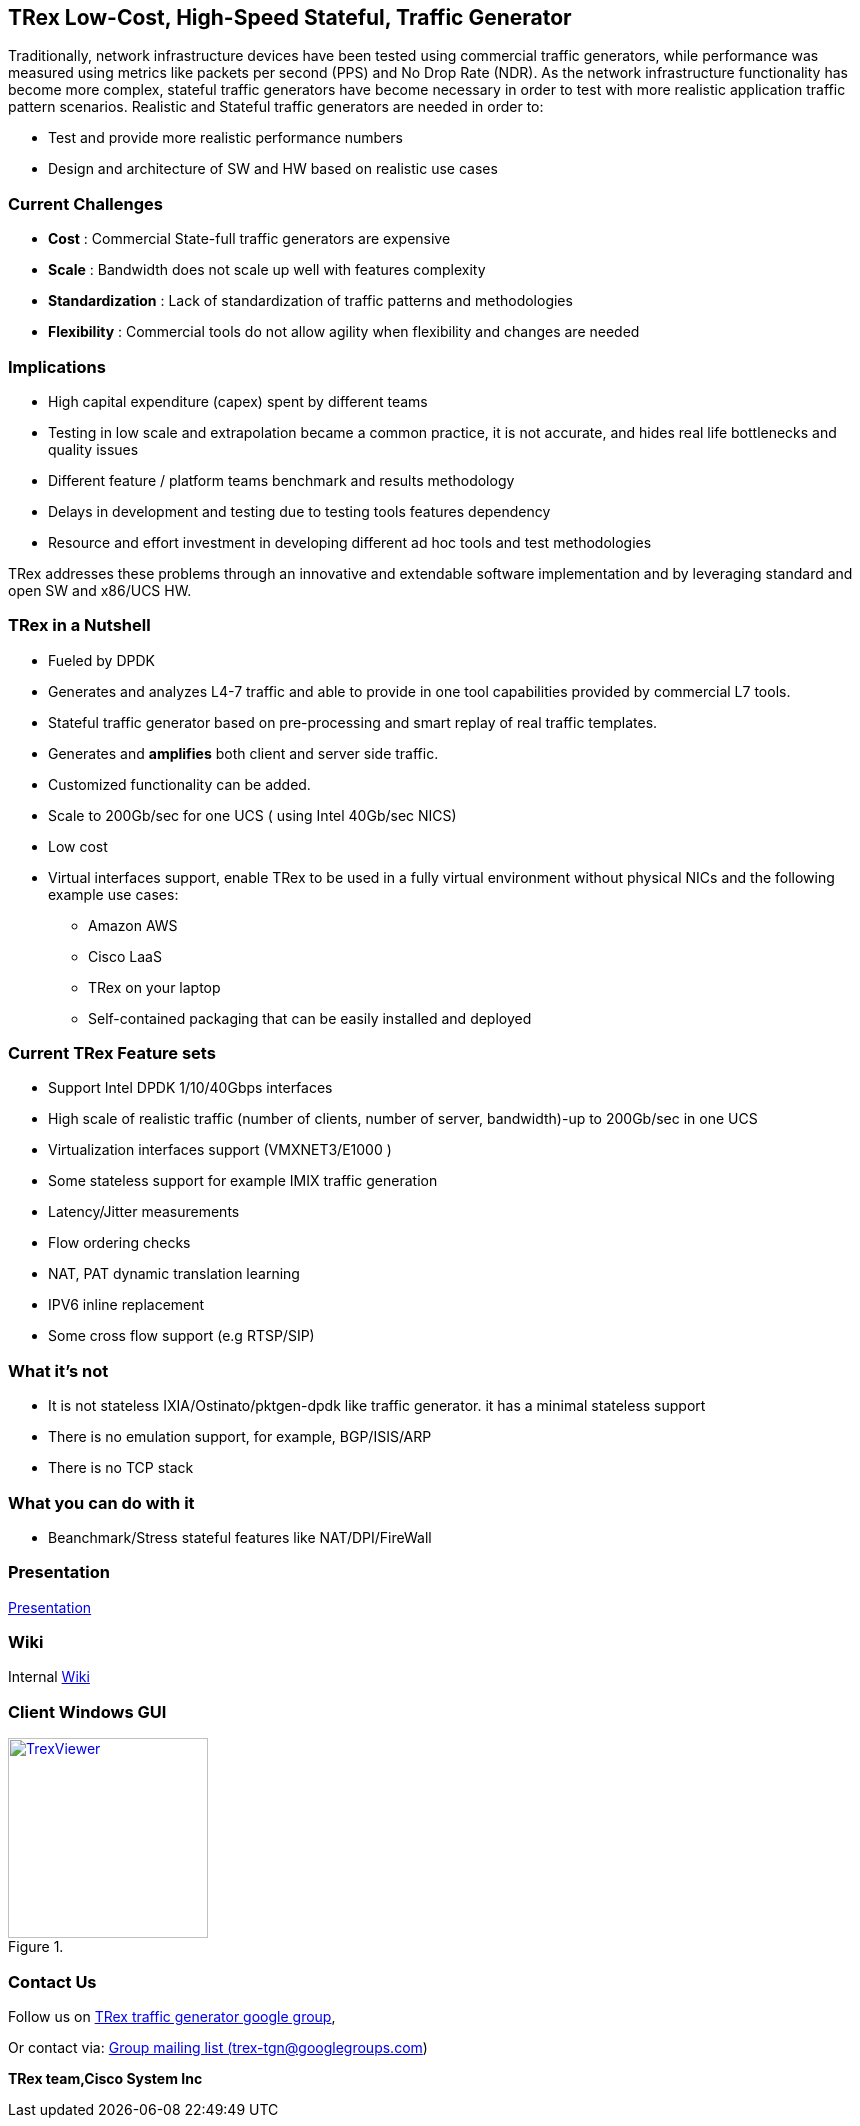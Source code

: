 
== TRex Low-Cost, High-Speed Stateful, Traffic Generator    

Traditionally, network infrastructure devices have been tested using commercial traffic generators, while performance was measured using metrics like packets per second (PPS) and No Drop Rate (NDR). As the network infrastructure functionality has become more complex, stateful traffic generators have become necessary in order to test with more realistic application traffic pattern scenarios.
Realistic and Stateful traffic generators are needed in order to:

* Test and provide more realistic performance numbers
* Design and architecture of SW and HW based on realistic use cases 

=== Current Challenges

* *Cost* : Commercial State-full traffic generators are expensive
* *Scale* : Bandwidth does not scale up well with features complexity
* *Standardization* : Lack of standardization of traffic patterns and methodologies
* *Flexibility* : Commercial tools do not allow agility when flexibility and changes are needed

=== Implications

* High capital expenditure (capex) spent by different teams
* Testing in low scale and extrapolation became a common practice, it is not accurate, and hides real life bottlenecks and quality issues
* Different feature / platform teams benchmark and results methodology
* Delays in development and testing due to testing tools features dependency
* Resource and effort investment in developing different ad hoc tools and test methodologies

TRex addresses these problems through an innovative and extendable software implementation and by leveraging standard and open SW and x86/UCS HW.

=== TRex in a Nutshell

* Fueled by DPDK 
* Generates and analyzes L4-7 traffic and able to provide in one tool capabilities provided by commercial L7 tools.
* Stateful traffic generator based on pre-processing and smart replay of real traffic templates.
* Generates and *amplifies* both client and server side traffic.
* Customized functionality can be added.
* Scale to 200Gb/sec for one UCS ( using Intel 40Gb/sec NICS)
* Low cost
* Virtual interfaces support, enable TRex to be used in a fully virtual environment without physical NICs and the following example use cases:
** Amazon AWS
** Cisco LaaS
** TRex on your laptop
** Self-contained packaging that can be easily installed and deployed

=== Current TRex Feature sets 

* Support Intel DPDK 1/10/40Gbps interfaces 
* High scale of realistic traffic (number of clients, number of server, bandwidth)-up to 200Gb/sec in one UCS
* Virtualization interfaces support (VMXNET3/E1000 )
* Some stateless support for example IMIX traffic generation 
* Latency/Jitter measurements
* Flow ordering checks
* NAT, PAT dynamic translation learning
* IPV6 inline replacement 
* Some cross flow support (e.g RTSP/SIP)

=== What it's not

* It is not stateless IXIA/Ostinato/pktgen-dpdk like traffic generator. it has a minimal stateless support
* There is no emulation support, for example, BGP/ISIS/ARP 
* There is no TCP stack 

=== What you can do with it

* Beanchmark/Stress stateful features like NAT/DPI/FireWall

=== Presentation 

link:http://trex-tgn.cisco.com/trex/doc/trex_preso.html[Presentation] 

=== Wiki

Internal link:https://github.com/cisco-system-traffic-generator/trex-core/wiki[Wiki]

=== Client Windows GUI

image::http://trex-tgn.cisco.com/trex/doc/images/TrexViewer.png[title="",align="center",width=200, link="http://trex-tgn.cisco.com/trex/doc/images/TrexViewer.png"]
  

=== Contact Us

Follow us on https://groups.google.com/forum/#!forum/trex-tgn[TRex traffic generator google group],

Or contact via: mailto:trex-tgn@googlegroups.com[Group mailing list (trex-tgn@googlegroups.com)]

*TRex team,Cisco System Inc* 



